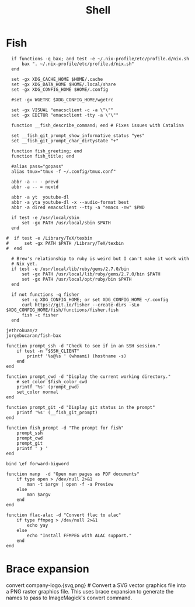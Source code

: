 #+title: Shell

* Fish
:PROPERTIES:
:ID:       2F8CA9BB-72E2-49E4-9D82-A64AB298B44D
:END:

#+begin_src fish :tangle config.fish
  if functions -q bax; and test -e ~/.nix-profile/etc/profile.d/nix.sh
      bax ". ~/.nix-profile/etc/profile.d/nix.sh"
  end

  set -gx XDG_CACHE_HOME $HOME/.cache
  set -gx XDG_DATA_HOME $HOME/.local/share
  set -gx XDG_CONFIG_HOME $HOME/.config

  #set -gx WGETRC $XDG_CONFIG_HOME/wgetrc

  set -gx VISUAL "emacsclient -c -a \"\""
  set -gx EDITOR "emacsclient -tty -a \"\""

  function __fish_describe_command; end # Fixes issues with Catalina

  set __fish_git_prompt_show_informative_status "yes"
  set __fish_git_prompt_char_dirtystate "+"

  function fish_greeting; end
  function fish_title; end

  #alias pass="gopass"
  alias tmux="tmux -f ~/.config/tmux.conf"

  abbr -a -- - prevd
  abbr -a -- = nextd

  abbr -a yt  youtube-dl
  abbr -a yta youtube-dl -x --audio-format best
  abbr -a dired emacsclient --tty -a "emacs -nw" $PWD

  if test -e /usr/local/sbin
      set -gx PATH /usr/local/sbin $PATH
  end

#  if test -e /Library/TeX/texbin
#      set -gx PATH $PATH /Library/TeX/texbin
#  end

  # Brew's relationship to ruby is weird but I can't make it work with
  # Nix yet.
  if test -e /usr/local/lib/ruby/gems/2.7.0/bin
      set -gx PATH /usr/local/lib/ruby/gems/2.7.0/bin $PATH
      set -gx PATH /usr/local/opt/ruby/bin $PATH
  end

  if not functions -q fisher
      set -q XDG_CONFIG_HOME; or set XDG_CONFIG_HOME ~/.config
      curl https://git.io/fisher --create-dirs -sLo $XDG_CONFIG_HOME/fish/functions/fisher.fish
      fish -c fisher
  end
#+end_src

#+begin_src fish :tangle fishfile
  jethrokuan/z
  jorgebucaran/fish-bax
#+end_src

#+begin_src fish :tangle functions/fish_prompt.fish
  function prompt_ssh -d "Check to see if in an SSH session."
      if test -n "$SSH_CLIENT"
          printf '%s@%s ' (whoami) (hostname -s)
      end
  end

  function prompt_cwd -d "Display the current working directory."
      # set_color $fish_color_cwd
      printf '%s' (prompt_pwd)
      set_color normal
  end

  function prompt_git -d "Display git status in the prompt"
      printf '%s' (__fish_git_prompt)
  end

  function fish_prompt -d "The prompt for fish"
      prompt_ssh
      prompt_cwd
      prompt_git
      printf ' ❯ '
  end
#+end_src

#+begin_src fish :tangle functions/fish_user_key_bindings.fish
  bind \ef forward-bigword
#+end_src

#+begin_src fish :tangle fish/functions/manp.fish
  function manp  -d "Open man pages as PDF documents"
      if type open > /dev/null 2>&1
          man -t $argv | open -f -a Preview
      else
          man $argv
      end
  end
#+end_src

#+begin_src fish :tangle functions/flac-alac.fish
  function flac-alac -d "Convert flac to alac"
      if type ffmpeg > /dev/null 2>&1
          echo yay
      else
          echo "Install FFMPEG with ALAC support."
      end
  end
#+end_src

* Brace expansion
convert company-logo.{svg,png} # Convert a SVG vector graphics file into a PNG raster graphics file. This uses brace expansion to generate the names to pass to ImageMagick's convert command.
